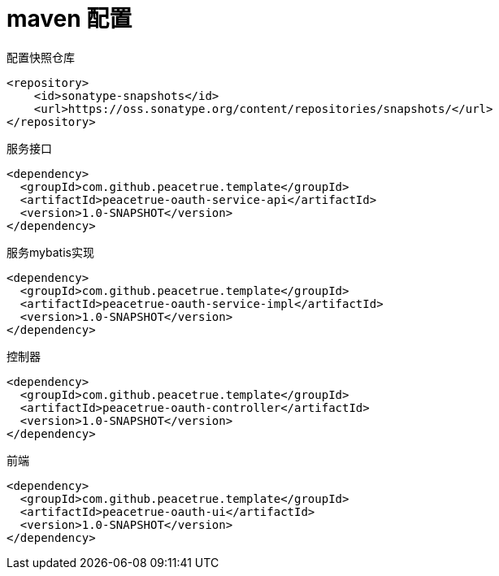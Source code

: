 = maven 配置

.配置快照仓库
[source%nowrap,maven]
----
<repository>
    <id>sonatype-snapshots</id>
    <url>https://oss.sonatype.org/content/repositories/snapshots/</url>
</repository>
----

.服务接口
[source%nowrap,maven]
----
<dependency>
  <groupId>com.github.peacetrue.template</groupId>
  <artifactId>peacetrue-oauth-service-api</artifactId>
  <version>1.0-SNAPSHOT</version>
</dependency>
----

.服务mybatis实现
[source%nowrap,maven]
----
<dependency>
  <groupId>com.github.peacetrue.template</groupId>
  <artifactId>peacetrue-oauth-service-impl</artifactId>
  <version>1.0-SNAPSHOT</version>
</dependency>
----

.控制器
[source%nowrap,maven]
----
<dependency>
  <groupId>com.github.peacetrue.template</groupId>
  <artifactId>peacetrue-oauth-controller</artifactId>
  <version>1.0-SNAPSHOT</version>
</dependency>
----

.前端
[source%nowrap,maven]
----
<dependency>
  <groupId>com.github.peacetrue.template</groupId>
  <artifactId>peacetrue-oauth-ui</artifactId>
  <version>1.0-SNAPSHOT</version>
</dependency>
----
